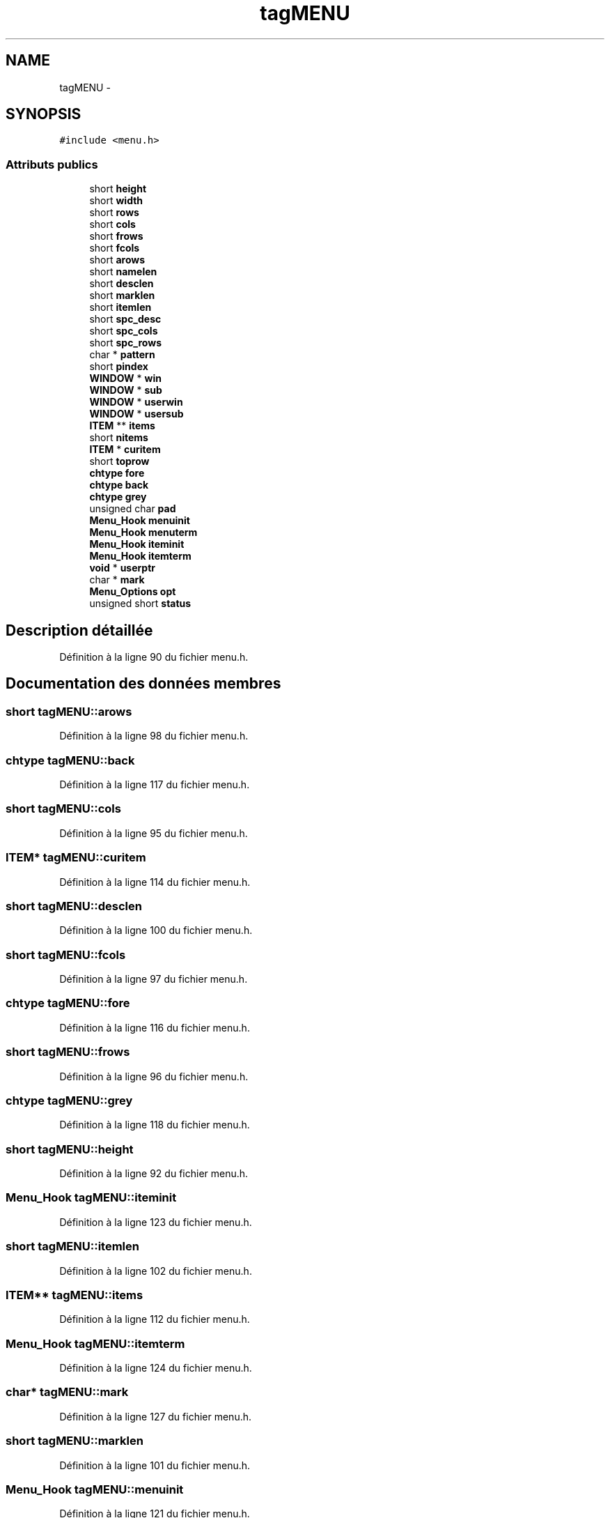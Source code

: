 .TH "tagMENU" 3 "Jeudi 31 Mars 2016" "Version 1" "Arcade" \" -*- nroff -*-
.ad l
.nh
.SH NAME
tagMENU \- 
.SH SYNOPSIS
.br
.PP
.PP
\fC#include <menu\&.h>\fP
.SS "Attributs publics"

.in +1c
.ti -1c
.RI "short \fBheight\fP"
.br
.ti -1c
.RI "short \fBwidth\fP"
.br
.ti -1c
.RI "short \fBrows\fP"
.br
.ti -1c
.RI "short \fBcols\fP"
.br
.ti -1c
.RI "short \fBfrows\fP"
.br
.ti -1c
.RI "short \fBfcols\fP"
.br
.ti -1c
.RI "short \fBarows\fP"
.br
.ti -1c
.RI "short \fBnamelen\fP"
.br
.ti -1c
.RI "short \fBdesclen\fP"
.br
.ti -1c
.RI "short \fBmarklen\fP"
.br
.ti -1c
.RI "short \fBitemlen\fP"
.br
.ti -1c
.RI "short \fBspc_desc\fP"
.br
.ti -1c
.RI "short \fBspc_cols\fP"
.br
.ti -1c
.RI "short \fBspc_rows\fP"
.br
.ti -1c
.RI "char * \fBpattern\fP"
.br
.ti -1c
.RI "short \fBpindex\fP"
.br
.ti -1c
.RI "\fBWINDOW\fP * \fBwin\fP"
.br
.ti -1c
.RI "\fBWINDOW\fP * \fBsub\fP"
.br
.ti -1c
.RI "\fBWINDOW\fP * \fBuserwin\fP"
.br
.ti -1c
.RI "\fBWINDOW\fP * \fBusersub\fP"
.br
.ti -1c
.RI "\fBITEM\fP ** \fBitems\fP"
.br
.ti -1c
.RI "short \fBnitems\fP"
.br
.ti -1c
.RI "\fBITEM\fP * \fBcuritem\fP"
.br
.ti -1c
.RI "short \fBtoprow\fP"
.br
.ti -1c
.RI "\fBchtype\fP \fBfore\fP"
.br
.ti -1c
.RI "\fBchtype\fP \fBback\fP"
.br
.ti -1c
.RI "\fBchtype\fP \fBgrey\fP"
.br
.ti -1c
.RI "unsigned char \fBpad\fP"
.br
.ti -1c
.RI "\fBMenu_Hook\fP \fBmenuinit\fP"
.br
.ti -1c
.RI "\fBMenu_Hook\fP \fBmenuterm\fP"
.br
.ti -1c
.RI "\fBMenu_Hook\fP \fBiteminit\fP"
.br
.ti -1c
.RI "\fBMenu_Hook\fP \fBitemterm\fP"
.br
.ti -1c
.RI "\fBvoid\fP * \fBuserptr\fP"
.br
.ti -1c
.RI "char * \fBmark\fP"
.br
.ti -1c
.RI "\fBMenu_Options\fP \fBopt\fP"
.br
.ti -1c
.RI "unsigned short \fBstatus\fP"
.br
.in -1c
.SH "Description détaillée"
.PP 
Définition à la ligne 90 du fichier menu\&.h\&.
.SH "Documentation des données membres"
.PP 
.SS "short tagMENU::arows"

.PP
Définition à la ligne 98 du fichier menu\&.h\&.
.SS "\fBchtype\fP tagMENU::back"

.PP
Définition à la ligne 117 du fichier menu\&.h\&.
.SS "short tagMENU::cols"

.PP
Définition à la ligne 95 du fichier menu\&.h\&.
.SS "\fBITEM\fP* tagMENU::curitem"

.PP
Définition à la ligne 114 du fichier menu\&.h\&.
.SS "short tagMENU::desclen"

.PP
Définition à la ligne 100 du fichier menu\&.h\&.
.SS "short tagMENU::fcols"

.PP
Définition à la ligne 97 du fichier menu\&.h\&.
.SS "\fBchtype\fP tagMENU::fore"

.PP
Définition à la ligne 116 du fichier menu\&.h\&.
.SS "short tagMENU::frows"

.PP
Définition à la ligne 96 du fichier menu\&.h\&.
.SS "\fBchtype\fP tagMENU::grey"

.PP
Définition à la ligne 118 du fichier menu\&.h\&.
.SS "short tagMENU::height"

.PP
Définition à la ligne 92 du fichier menu\&.h\&.
.SS "\fBMenu_Hook\fP tagMENU::iteminit"

.PP
Définition à la ligne 123 du fichier menu\&.h\&.
.SS "short tagMENU::itemlen"

.PP
Définition à la ligne 102 du fichier menu\&.h\&.
.SS "\fBITEM\fP** tagMENU::items"

.PP
Définition à la ligne 112 du fichier menu\&.h\&.
.SS "\fBMenu_Hook\fP tagMENU::itemterm"

.PP
Définition à la ligne 124 du fichier menu\&.h\&.
.SS "char* tagMENU::mark"

.PP
Définition à la ligne 127 du fichier menu\&.h\&.
.SS "short tagMENU::marklen"

.PP
Définition à la ligne 101 du fichier menu\&.h\&.
.SS "\fBMenu_Hook\fP tagMENU::menuinit"

.PP
Définition à la ligne 121 du fichier menu\&.h\&.
.SS "\fBMenu_Hook\fP tagMENU::menuterm"

.PP
Définition à la ligne 122 du fichier menu\&.h\&.
.SS "short tagMENU::namelen"

.PP
Définition à la ligne 99 du fichier menu\&.h\&.
.SS "short tagMENU::nitems"

.PP
Définition à la ligne 113 du fichier menu\&.h\&.
.SS "\fBMenu_Options\fP tagMENU::opt"

.PP
Définition à la ligne 129 du fichier menu\&.h\&.
.SS "unsigned char tagMENU::pad"

.PP
Définition à la ligne 119 du fichier menu\&.h\&.
.SS "char* tagMENU::pattern"

.PP
Définition à la ligne 106 du fichier menu\&.h\&.
.SS "short tagMENU::pindex"

.PP
Définition à la ligne 107 du fichier menu\&.h\&.
.SS "short tagMENU::rows"

.PP
Définition à la ligne 94 du fichier menu\&.h\&.
.SS "short tagMENU::spc_cols"

.PP
Définition à la ligne 104 du fichier menu\&.h\&.
.SS "short tagMENU::spc_desc"

.PP
Définition à la ligne 103 du fichier menu\&.h\&.
.SS "short tagMENU::spc_rows"

.PP
Définition à la ligne 105 du fichier menu\&.h\&.
.SS "unsigned short tagMENU::status"

.PP
Définition à la ligne 130 du fichier menu\&.h\&.
.SS "\fBWINDOW\fP* tagMENU::sub"

.PP
Définition à la ligne 109 du fichier menu\&.h\&.
.SS "short tagMENU::toprow"

.PP
Définition à la ligne 115 du fichier menu\&.h\&.
.SS "\fBvoid\fP* tagMENU::userptr"

.PP
Définition à la ligne 126 du fichier menu\&.h\&.
.SS "\fBWINDOW\fP* tagMENU::usersub"

.PP
Définition à la ligne 111 du fichier menu\&.h\&.
.SS "\fBWINDOW\fP* tagMENU::userwin"

.PP
Définition à la ligne 110 du fichier menu\&.h\&.
.SS "short tagMENU::width"

.PP
Définition à la ligne 93 du fichier menu\&.h\&.
.SS "\fBWINDOW\fP* tagMENU::win"

.PP
Définition à la ligne 108 du fichier menu\&.h\&.

.SH "Auteur"
.PP 
Généré automatiquement par Doxygen pour Arcade à partir du code source\&.
